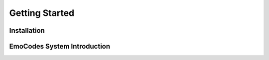 Getting Started
===============

Installation
------------


EmoCodes System Introduction
----------------------------

